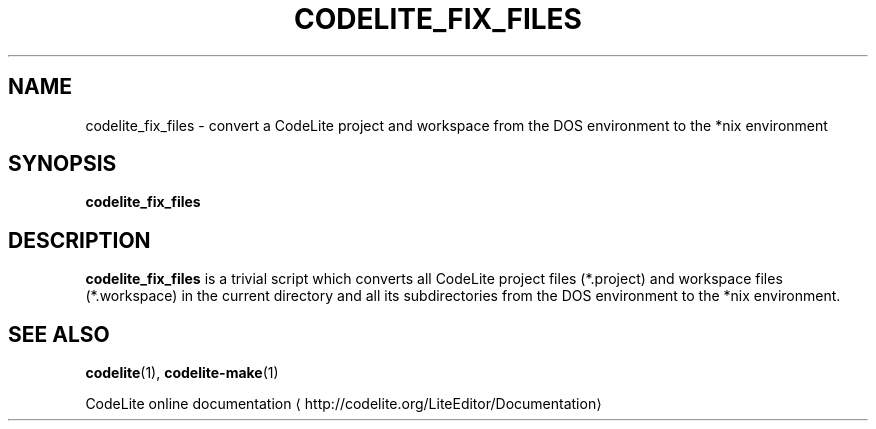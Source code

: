 .TH CODELITE_FIX_FILES 1 2014-04-11
.SH NAME
codelite_fix_files \- convert a CodeLite project and workspace from the DOS
environment to the *nix environment
.SH SYNOPSIS
.B codelite_fix_files
.SH DESCRIPTION
.B codelite_fix_files
is a trivial script which converts all CodeLite project files (*.project) and
workspace files (*.workspace) in the current directory and all its
subdirectories from the DOS environment to the *nix environment.
.SH SEE ALSO
.BR codelite (1),
.BR codelite-make (1)
.PP
CodeLite online documentation
\(lahttp://codelite.org/LiteEditor/Documentation\(ra
